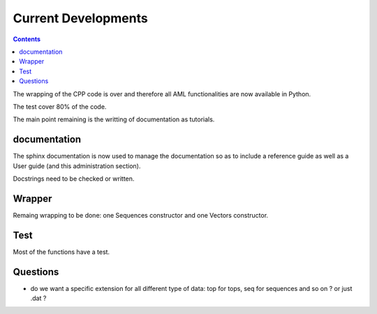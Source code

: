 
Current Developments
####################

.. contents::


The wrapping of the CPP code is over and therefore all AML functionalities are now available in Python.

The test cover 80% of the code. 

The main point remaining is the writting of documentation as tutorials. 


documentation
=============

The sphinx documentation is now used to manage the documentation so as to 
include a reference guide as well as a User guide (and this administration
section).

Docstrings need to be checked or written.



Wrapper
=======

Remaing wrapping to be done: one Sequences constructor and one Vectors constructor.

Test
====

Most of the functions have a test. 

Questions
=========

* do we want a specific extension for all different type of data: top for tops, seq for sequences and so on ? or just .dat ?





